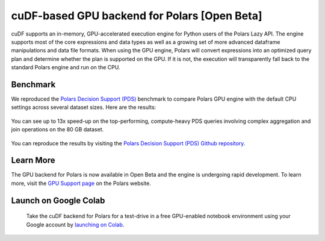 cuDF-based GPU backend for Polars [Open Beta]
=============================================

cuDF supports an in-memory, GPU-accelerated execution engine for Python users of the Polars Lazy API.
The engine supports most of the core expressions and data types as well as a growing set of more advanced dataframe manipulations
and data file formats. When using the GPU engine, Polars will convert expressions into an optimized query plan and determine
whether the plan is supported on the GPU. If it is not, the execution will transparently fall back to the standard Polars engine
and run on the CPU.

Benchmark
---------
We reproduced the `Polars Decision Support (PDS) <https://github.com/pola-rs/polars-benchmark>`__ benchmark to compare Polars GPU engine with the default CPU settings across several dataset sizes. Here are the results:

.. figure:: ../_static/pds_benchmark_polars.png
   :width: 600px



You can see up to 13x speed-up on the top-performing, compute-heavy PDS queries involving complex aggregation and join operations on the 80 GB dataset.


.. figure:: ../_static/compute_heavy_queries_polars.png
   :width: 1000px

You can reproduce the results by visiting the `Polars Decision Support (PDS) Github repository <https://github.com/pola-rs/polars-benchmark>`__.

Learn More
----------

The GPU backend for Polars is now available in Open Beta and the engine is undergoing rapid development. To learn more, visit the `GPU Support page <https://docs.pola.rs/user-guide/gpu-support/>`__ on the Polars website.

Launch on Google Colab
----------------------

.. figure:: ../_static/colab.png
   :width: 200px
   :target: https://colab.research.google.com/github/rapidsai-community/showcase/blob/main/accelerated_data_processing_examples/polars_gpu_engine_demo.ipynb

   Take the cuDF backend for Polars for a test-drive in a free GPU-enabled notebook environment using your Google account by `launching on Colab <https://colab.research.google.com/github/rapidsai-community/showcase/blob/main/accelerated_data_processing_examples/polars_gpu_engine_demo.ipynb>`__.
